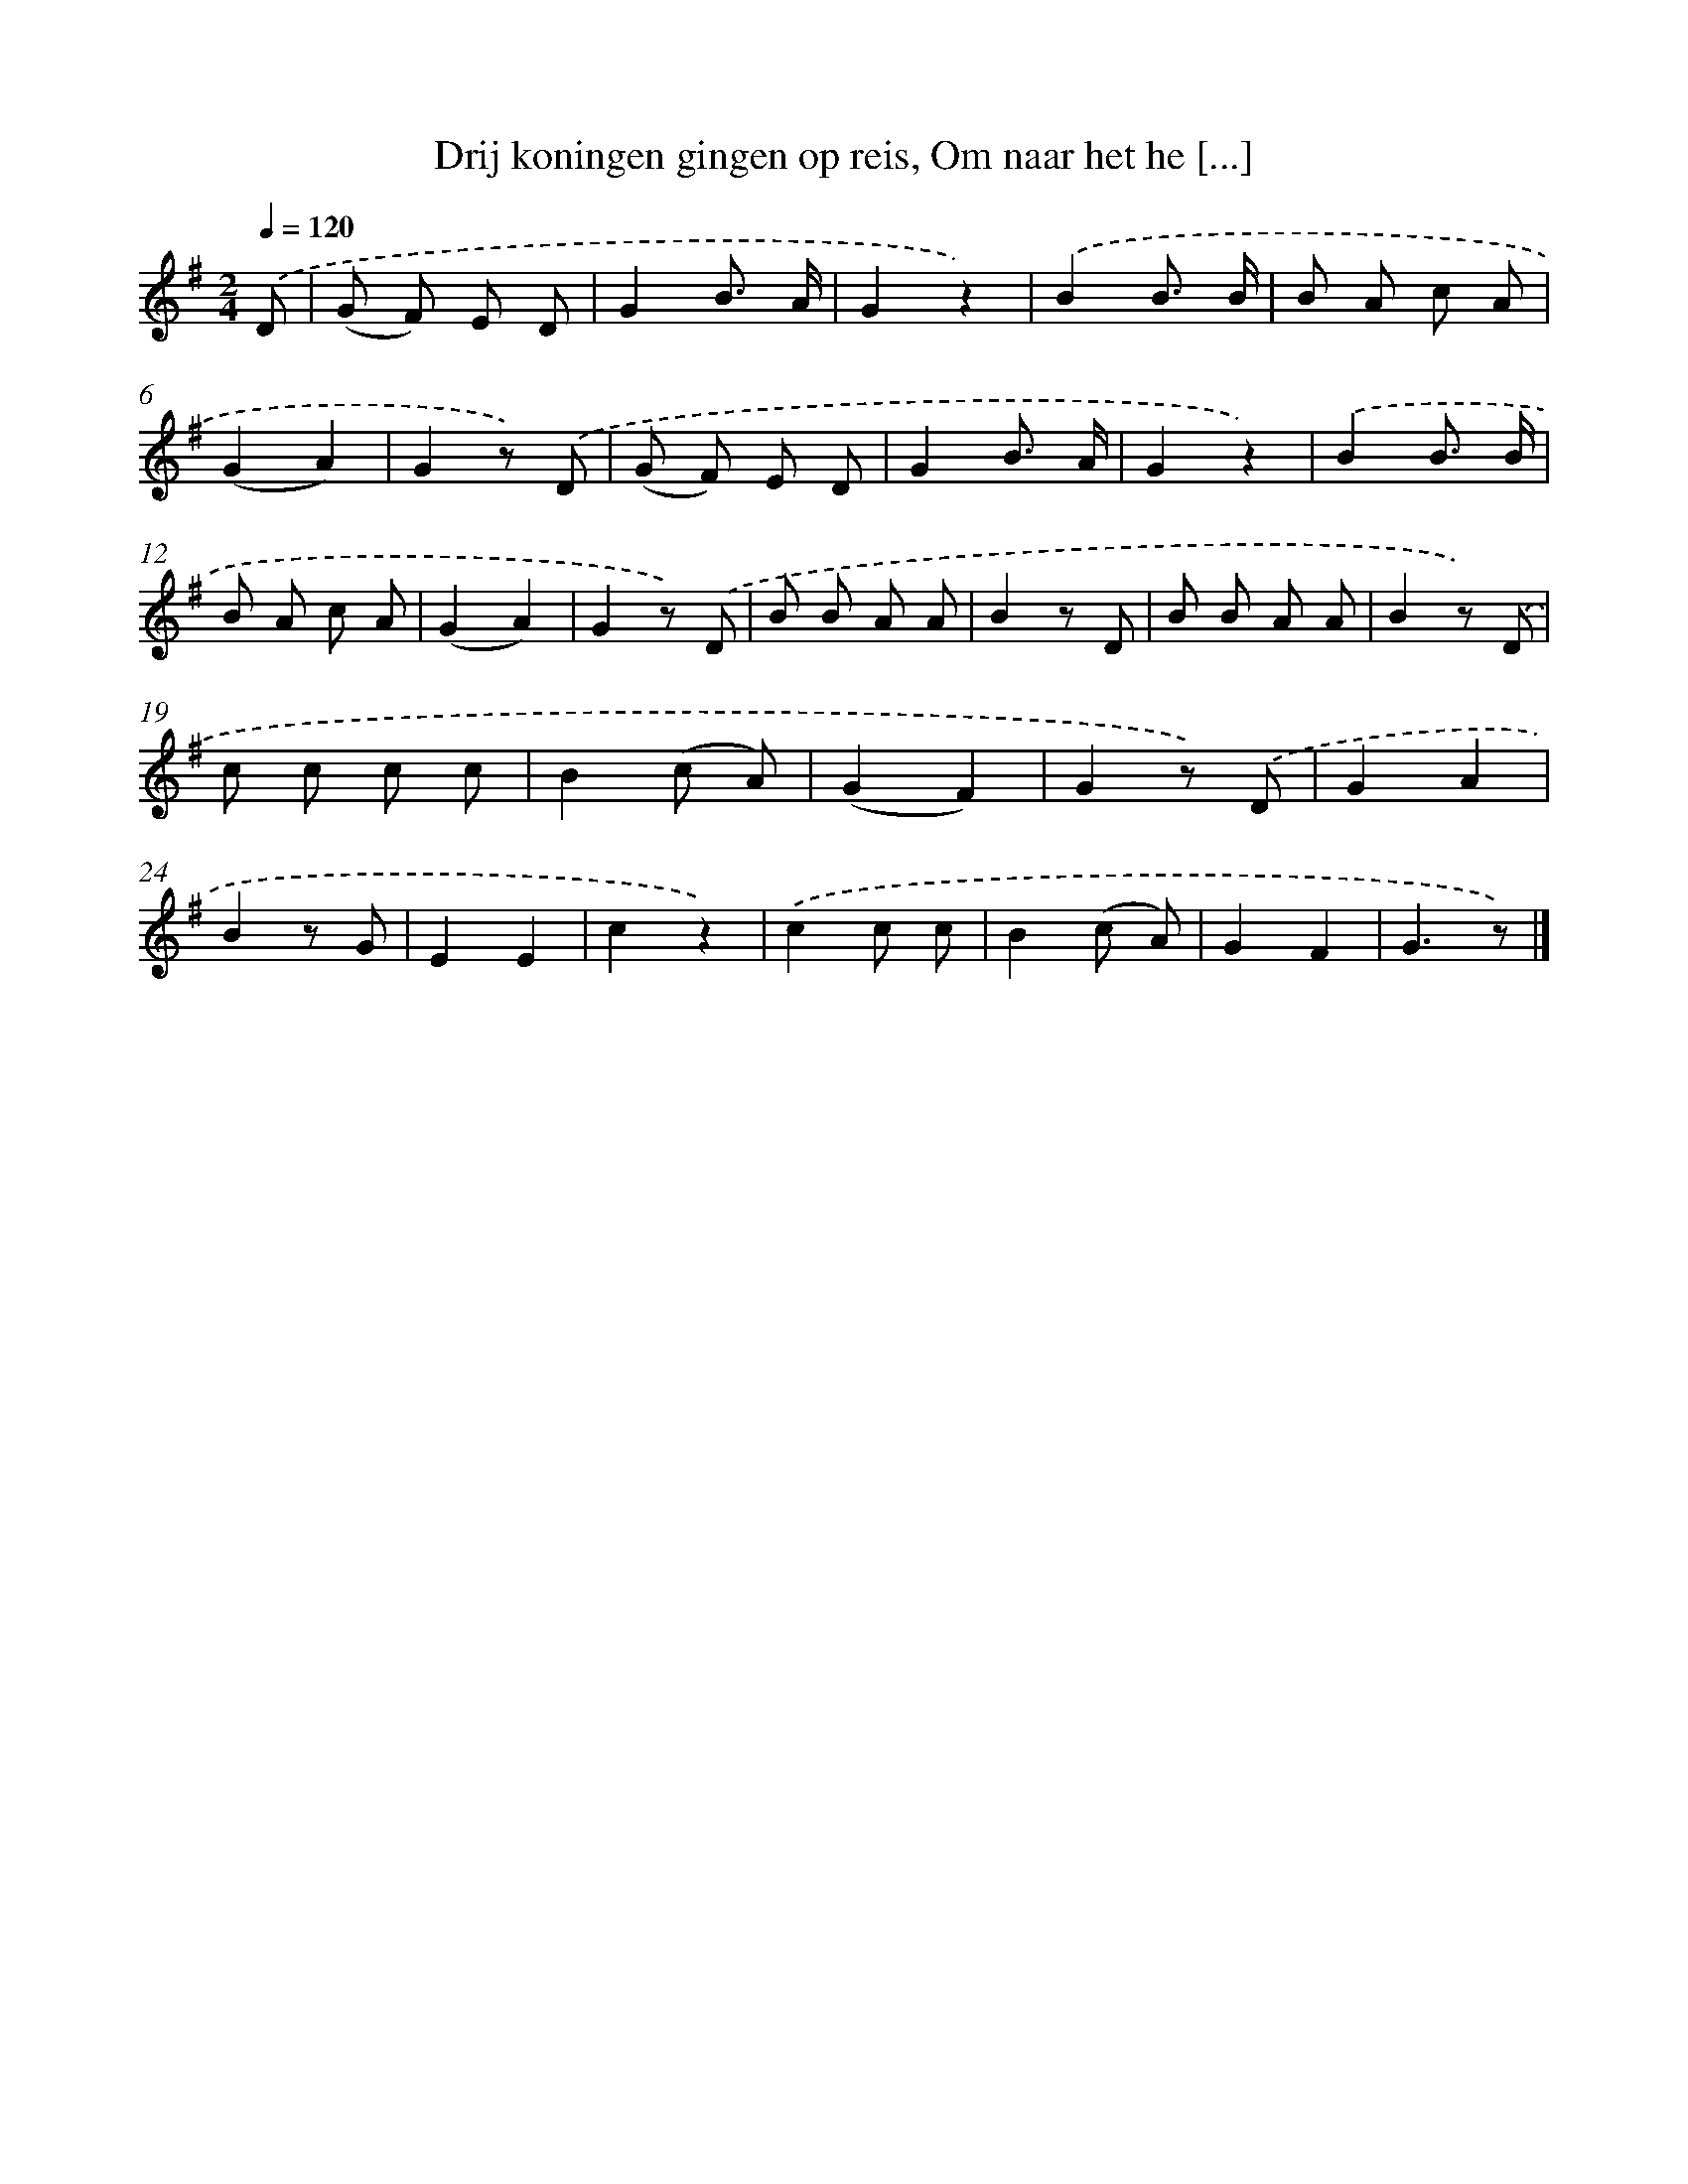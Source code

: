 X: 10213
T: Drij koningen gingen op reis, Om naar het he [...]
%%abc-version 2.0
%%abcx-abcm2ps-target-version 5.9.1 (29 Sep 2008)
%%abc-creator hum2abc beta
%%abcx-conversion-date 2018/11/01 14:37:03
%%humdrum-veritas 2122859238
%%humdrum-veritas-data 4293286166
%%continueall 1
%%barnumbers 0
L: 1/8
M: 2/4
Q: 1/4=120
K: G clef=treble
.('D [I:setbarnb 1]|
(G F) E D |
G2B3/ A/ |
G2z2) |
.('B2B3/ B/ |
B A c A |
(G2A2) |
G2z) .('D |
(G F) E D |
G2B3/ A/ |
G2z2) |
.('B2B3/ B/ |
B A c A |
(G2A2) |
G2z) .('D |
B B A A |
B2z D |
B B A A |
B2z) .('D |
c c c c |
B2(c A) |
(G2F2) |
G2z) .('D |
G2A2 |
B2z G |
E2E2 |
c2z2) |
.('c2c c |
B2(c A) |
G2F2 |
G3z) |]
